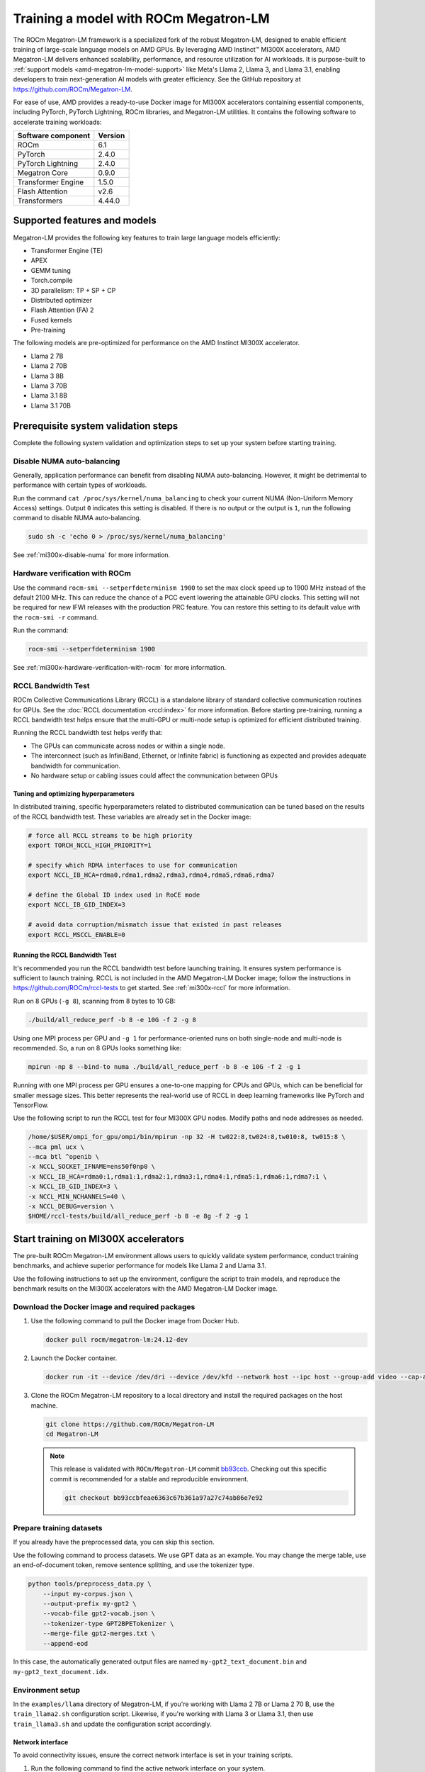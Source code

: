 .. meta::
   :description: How to train a model using ROCm Megatron-LM
   :keywords: ROCm, AI, LLM, train, Megatron-LM, megatron, Llama, tutorial, docker, torch

**************************************
Training a model with ROCm Megatron-LM
**************************************

.. _amd-megatron-lm:

The ROCm Megatron-LM framework is a specialized fork of the robust Megatron-LM, designed to
enable efficient training of large-scale language models on AMD GPUs. By leveraging AMD Instinct™ MI300X
accelerators, AMD Megatron-LM delivers enhanced scalability, performance, and resource utilization for AI
workloads. It is purpose-built to :ref:`support models <amd-megatron-lm-model-support>`
like Meta's Llama 2, Llama 3, and Llama 3.1, enabling developers to train next-generation AI models with greater
efficiency. See the GitHub repository at `<https://github.com/ROCm/Megatron-LM>`__.

For ease of use, AMD provides a ready-to-use Docker image for MI300X accelerators containing essential
components, including PyTorch, PyTorch Lightning, ROCm libraries, and Megatron-LM utilities. It contains the
following software to accelerate training workloads:

+--------------------------+--------------------------------+
| Software component       | Version                        |
+==========================+================================+
| ROCm                     | 6.1                            |
+--------------------------+--------------------------------+
| PyTorch                  | 2.4.0                          |
+--------------------------+--------------------------------+
| PyTorch Lightning        | 2.4.0                          |
+--------------------------+--------------------------------+
| Megatron Core            | 0.9.0                          |
+--------------------------+--------------------------------+
| Transformer Engine       | 1.5.0                          |
+--------------------------+--------------------------------+
| Flash Attention          | v2.6                           |
+--------------------------+--------------------------------+
| Transformers             | 4.44.0                         |
+--------------------------+--------------------------------+

Supported features and models
=============================

Megatron-LM provides the following key features to train large language models efficiently:

- Transformer Engine (TE)

- APEX

- GEMM tuning

- Torch.compile

- 3D parallelism: TP + SP + CP

- Distributed optimizer

- Flash Attention (FA) 2

- Fused kernels

- Pre-training

.. _amd-megatron-lm-model-support:

The following models are pre-optimized for performance on the AMD Instinct MI300X accelerator.

* Llama 2 7B

* Llama 2 70B

* Llama 3 8B

* Llama 3 70B

* Llama 3.1 8B

* Llama 3.1 70B

Prerequisite system validation steps
====================================

Complete the following system validation and optimization steps to set up your system before starting training.

Disable NUMA auto-balancing
---------------------------

Generally, application performance can benefit from disabling NUMA auto-balancing. However,
it might be detrimental to performance with certain types of workloads.

Run the command ``cat /proc/sys/kernel/numa_balancing`` to check your current NUMA (Non-Uniform
Memory Access) settings. Output ``0`` indicates this setting is disabled. If there is no output or
the output is ``1``, run the following command to disable NUMA auto-balancing.

.. code-block:: shell

   sudo sh -c 'echo 0 > /proc/sys/kernel/numa_balancing'

See :ref:`mi300x-disable-numa` for more information.

Hardware verification with ROCm
-------------------------------

Use the command ``rocm-smi --setperfdeterminism 1900`` to set the max clock speed up to 1900 MHz
instead of the default 2100 MHz. This can reduce the chance of a PCC event lowering the attainable
GPU clocks. This setting will not be required for new IFWI releases with the production PRC feature.
You can restore this setting to its default value with the ``rocm-smi -r`` command.

Run the command:

.. code-block:: shell

   rocm-smi --setperfdeterminism 1900

See :ref:`mi300x-hardware-verification-with-rocm` for more information.

RCCL Bandwidth Test
-------------------

ROCm Collective Communications Library (RCCL) is a standalone library of standard collective communication
routines for GPUs. See the :doc:`RCCL documentation <rccl:index>` for more information. Before starting
pre-training, running a RCCL bandwidth test helps ensure that the multi-GPU or multi-node setup is optimized
for efficient distributed training.

Running the RCCL bandwidth test helps verify that:

- The GPUs can communicate across nodes or within a single node.

- The interconnect (such as InfiniBand, Ethernet, or Infinite fabric) is functioning as expected and
  provides adequate bandwidth for communication.

- No hardware setup or cabling issues could affect the communication between GPUs

Tuning and optimizing hyperparameters
^^^^^^^^^^^^^^^^^^^^^^^^^^^^^^^^^^^^^

In distributed training, specific hyperparameters related to distributed communication can be tuned based on
the results of the RCCL bandwidth test. These variables are already set in the Docker image:

.. code-block:: shell

   # force all RCCL streams to be high priority
   export TORCH_NCCL_HIGH_PRIORITY=1

   # specify which RDMA interfaces to use for communication
   export NCCL_IB_HCA=rdma0,rdma1,rdma2,rdma3,rdma4,rdma5,rdma6,rdma7

   # define the Global ID index used in RoCE mode
   export NCCL_IB_GID_INDEX=3

   # avoid data corruption/mismatch issue that existed in past releases
   export RCCL_MSCCL_ENABLE=0

Running the RCCL Bandwidth Test
^^^^^^^^^^^^^^^^^^^^^^^^^^^^^^^

It's recommended you run the RCCL bandwidth test before launching training. It ensures system
performance is sufficient to launch training. RCCL is not included in the AMD Megatron-LM Docker
image; follow the instructions in `<https://github.com/ROCm/rccl-tests>`__ to get started.
See :ref:`mi300x-rccl` for more information.

Run on 8 GPUs (``-g 8``), scanning from 8 bytes to 10 GB:

.. code-block:: shell

   ./build/all_reduce_perf -b 8 -e 10G -f 2 -g 8

.. image:: ../../../data/how-to/rocm-for-ai/rccl-tests-8-gpu.png
   :width: 800

Using one MPI process per GPU and ``-g 1`` for performance-oriented runs on both single-node and multi-node is
recommended. So, a run on 8 GPUs looks something like:

.. code-block:: shell

   mpirun -np 8 --bind-to numa ./build/all_reduce_perf -b 8 -e 10G -f 2 -g 1

.. image:: ../../../data/how-to/rocm-for-ai/rccl-tests-1-mpi-process-per-gpu.png
   :width: 800

Running with one MPI process per GPU ensures a one-to-one mapping for CPUs and GPUs, which can be beneficial
for smaller message sizes. This better represents the real-world use of RCCL in deep learning frameworks like
PyTorch and TensorFlow.

Use the following script to run the RCCL test for four MI300X GPU nodes. Modify paths and node addresses as needed.

.. code-block::

   /home/$USER/ompi_for_gpu/ompi/bin/mpirun -np 32 -H tw022:8,tw024:8,tw010:8, tw015:8 \
   --mca pml ucx \
   --mca btl ^openib \
   -x NCCL_SOCKET_IFNAME=ens50f0np0 \
   -x NCCL_IB_HCA=rdma0:1,rdma1:1,rdma2:1,rdma3:1,rdma4:1,rdma5:1,rdma6:1,rdma7:1 \
   -x NCCL_IB_GID_INDEX=3 \
   -x NCCL_MIN_NCHANNELS=40 \
   -x NCCL_DEBUG=version \
   $HOME/rccl-tests/build/all_reduce_perf -b 8 -e 8g -f 2 -g 1

.. image:: ../../../data/how-to/rocm-for-ai/rccl-tests-4-mi300x-gpu-nodes.png
   :width: 800

.. _mi300x-amd-megatron-lm-training:

Start training on MI300X accelerators
=====================================

The pre-built ROCm Megatron-LM environment allows users to quickly validate system performance, conduct
training benchmarks, and achieve superior performance for models like Llama 2 and Llama 3.1.

Use the following instructions to set up the environment, configure the script to train models, and
reproduce the benchmark results on the MI300X accelerators with the AMD Megatron-LM Docker
image.

.. _amd-megatron-lm-requirements:

Download the Docker image and required packages
-----------------------------------------------

1. Use the following command to pull the Docker image from Docker Hub.

   .. code-block:: shell

      docker pull rocm/megatron-lm:24.12-dev

2. Launch the Docker container.

   .. code-block:: shell

      docker run -it --device /dev/dri --device /dev/kfd --network host --ipc host --group-add video --cap-add SYS_PTRACE --security-opt seccomp=unconfined --privileged -v $CACHE_DIR:/root/.cache --name megatron-dev-env rocm/megatron-lm:24.12-dev /bin/bash

3. Clone the ROCm Megatron-LM repository to a local directory and install the required packages on the host machine.

   .. code-block:: shell

      git clone https://github.com/ROCm/Megatron-LM
      cd Megatron-LM

   .. note::

      This release is validated with ``ROCm/Megatron-LM`` commit `bb93ccb <https://github.com/ROCm/Megatron-LM/tree/bb93ccbfeae6363c67b361a97a27c74ab86e7e92>`_.
      Checking out this specific commit is recommended for a stable and reproducible environment.

      .. code-block:: shell
         
         git checkout bb93ccbfeae6363c67b361a97a27c74ab86e7e92

Prepare training datasets
-------------------------

If you already have the preprocessed data, you can skip this section.

Use the following command to process datasets. We use GPT data as an example. You may change the merge table, use an
end-of-document token, remove sentence splitting, and use the tokenizer type.

.. code-block:: shell

   python tools/preprocess_data.py \
       --input my-corpus.json \
       --output-prefix my-gpt2 \
       --vocab-file gpt2-vocab.json \
       --tokenizer-type GPT2BPETokenizer \
       --merge-file gpt2-merges.txt \
       --append-eod

In this case, the automatically generated output files are named ``my-gpt2_text_document.bin`` and
``my-gpt2_text_document.idx``.

.. image:: ../../../data/how-to/rocm-for-ai/prep-training-datasets-my-gpt2-text-document.png
   :width: 800

.. _amd-megatron-lm-environment-setup:

Environment setup
-----------------

In the ``examples/llama`` directory of Megatron-LM, if you're working with Llama 2 7B or Llama 2 70 B, use the
``train_llama2.sh`` configuration script. Likewise, if you're working with Llama 3 or Llama 3.1, then use
``train_llama3.sh`` and update the configuration script accordingly.

Network interface
^^^^^^^^^^^^^^^^^

To avoid connectivity issues, ensure the correct network interface is set in your training scripts.

1. Run the following command to find the active network interface on your system.

   .. code-block:: shell

      ip a

2. Update the ``NCCL_SOCKET_IFNAME`` and ``GLOO_SOCKET_IFNAME`` variables with your system’s network interface. For
   example:

   .. code-block:: shell

      export NCCL_SOCKET_IFNAME=ens50f0np0

      export GLOO_SOCKET_IFNAME=ens50f0np0

Dataset options
^^^^^^^^^^^^^^^

You can use either mock data or real data for training.

* If you're using a real dataset, update the ``DATA_PATH`` variable to point to the location of your dataset.

  .. code-block:: shell

     DATA_DIR="/root/.cache/data" # Change to where your dataset is stored

     DATA_PATH=${DATA_DIR}/bookcorpus_text_sentence

  .. code-block:: shell

     --data-path $DATA_PATH

  Ensure that the files are accessible inside the Docker container.

* Mock data can be useful for testing and validation. If you're using mock data, replace ``--data-path $DATA_PATH`` with the ``--mock-data`` option.

  .. code-block:: shell

     --mock-data

Tokenizer
^^^^^^^^^

Tokenization is the process of converting raw text into tokens that can be processed by the model. For Llama
models, this typically involves sub-word tokenization, where words are broken down into smaller units based on
a fixed vocabulary. The tokenizer is trained along with the model on a large corpus of text, and it learns a
fixed vocabulary that can represent a wide range of text from different domains. This allows Llama models to
handle a variety of input sequences, including unseen words or domain-specific terms.

To train any of the Llama 2 models that this Docker image supports, use the ``Llama2Tokenizer``.

To train any of Llama 3 and Llama 3.1 models that this Docker image supports, use the ``HuggingFaceTokenizer``.
Set the Hugging Face model link in the ``TOKENIZER_MODEL`` variable.

For example, if you're using the Llama 3.1 8B model:

.. code-block:: shell

   TOKENIZER_MODEL=meta-llama/Llama-3.1-8B

Run benchmark tests
-------------------

.. note::

   If you're running **multi node training**, update the following environment variables. They can
   also be passed as command line arguments.

   * Change ``localhost`` to the master node's hostname:

     .. code-block:: shell

        MASTER_ADDR="${MASTER_ADDR:-localhost}"

   * Set the number of nodes you want to train on (for instance, ``2``, ``4``, ``8``):

     .. code-block:: shell

        NNODES="${NNODES:-1}"

   * Set the rank of each node (0 for master, 1 for the first worker node, and so on):

     .. code-block:: shell

        NODE_RANK="${NODE_RANK:-0}"

* Use this command to run a performance benchmark test of any of the Llama 2 models that this Docker image supports (see :ref:`variables <amd-megatron-lm-benchmark-test-vars>`).

  .. code-block:: shell

     {variables} bash examples/llama/train_llama2.sh

* Use this command to run a performance benchmark test of any of the Llama 3 and Llama 3.1 models that this Docker image supports (see :ref:`variables <amd-megatron-lm-benchmark-test-vars>`).

  .. code-block:: shell

     {variables} bash examples/llama/train_llama3.sh

.. _amd-megatron-lm-benchmark-test-vars:

The benchmark tests support the same set of variables:

+--------------------------+-----------------------+-----------------------+
| Name                     | Options               | Description           |
+==========================+=======================+=======================+
| ``TEE_OUTPUT``           | 0 or 1                | 0: disable training   |
|                          |                       | log                   |
|                          |                       |                       |
|                          |                       | 1: enable training    |
|                          |                       | log                   |
+--------------------------+-----------------------+-----------------------+
| ``MBS``                  |                       | Micro batch size      |
+--------------------------+-----------------------+-----------------------+
| ``BS``                   |                       | Batch size            |
+--------------------------+-----------------------+-----------------------+
| ``TP``                   | 1, 2, 4, 8            | Tensor parallel       |
+--------------------------+-----------------------+-----------------------+
| ``TE_FP8``               | 0 or 1                | Datatype.             |
|                          |                       | If it is set to 1,    |
|                          |                       | FP8.                  |
|                          |                       |                       |
|                          |                       | If it is set to 0.    |
|                          |                       | BP16                  |
+--------------------------+-----------------------+-----------------------+
| ``NO_TORCH_COMPILE``     | 0 or 1                | If it is set to 1,    |
|                          |                       | enable torch.compile. |
|                          |                       |                       |
|                          |                       | If it is set to 0.    |
|                          |                       | Disable torch.compile |
|                          |                       | (default)             |
+--------------------------+-----------------------+-----------------------+
| ``SEQ_LENGTH``           |                       | Input sequence length |
+--------------------------+-----------------------+-----------------------+
| ``GEMM_TUNING``          | 0 or 1                | If it is set to 1,    |
|                          |                       | enable gemm tuning.   |
|                          |                       |                       |
|                          |                       | If it is set to 0,    |
|                          |                       | disable gemm tuning   |
+--------------------------+-----------------------+-----------------------+
| ``USE_FLASH_ATTN``       | 0 or 1                | 0: disable flash      |
|                          |                       | attention             |
|                          |                       |                       |
|                          |                       | 1: enable flash       |
|                          |                       | attention             |
+--------------------------+-----------------------+-----------------------+
| ``ENABLE_PROFILING``     | 0 or 1                | 0: disable torch      |
|                          |                       | profiling             |
|                          |                       |                       |
|                          |                       | 1: enable torch       |
|                          |                       | profiling             |
+--------------------------+-----------------------+-----------------------+
| ``MODEL_SIZE``           |                       | The size of the mode: |
|                          |                       | 7B/70B, etc.          |
+--------------------------+-----------------------+-----------------------+
| ``TOTAL_ITERS``          |                       | Total number of       |
|                          |                       | iterations            |
+--------------------------+-----------------------+-----------------------+
| ``transformer-impl``     | transformer_engine or | Enable transformer    |
|                          | local                 | engine by default     |
+--------------------------+-----------------------+-----------------------+

Benchmarking examples
^^^^^^^^^^^^^^^^^^^^^

.. tab-set::

   .. tab-item:: Single node training
      :sync: single

      Use this command to run training with Llama 2 7B model on a single node. You can specify MBS, BS, FP,
      datatype, and so on.

      .. code-block:: bash

         TEE_OUTPUT=1 MBS=5 BS=120 TP=8 TE_FP8=0 NO_TORCH_COMPILE=1
         SEQ_LENGTH=4096 bash examples/llama/train_llama2.sh

      You can find the training logs at the location defined in ``$TRAIN_LOG`` in the :ref:`configuration script <amd-megatron-lm-environment-setup>`.

      See the sample output:

      .. image:: ../../../data/how-to/rocm-for-ai/llama2-7b-training-log-sample.png
         :width: 800

   .. tab-item:: Multi node training
      :sync: multi

      Launch the Docker container on each node.

      In this example, run training with Llama 2 7B model on 2 nodes with specific MBS, BS, FP, datatype, and
      so on.

      On the master node:

      .. code-block:: bash

         TEE_OUTPUT=1 MBS=4 BS=64 TP=8 TE_FP8=0 NO_TORCH_COMPILE=1
         SEQ_LENGTH=4096 bash examples/llama/train_llama2.sh

      On the worker node:

      .. code-block:: bash

         TEE_OUTPUT=1 MBS=4 BS=64 TP=8 TE_FP8=0 NO_TORCH_COMPILE=1
         SEQ_LENGTH=4096 bash examples/llama/train_llama2.sh

      You can find the training logs at the location defined in ``$TRAIN_LOG`` in the :ref:`configuration script <amd-megatron-lm-environment-setup>`.

      Sample output for 2-node training:

      Master node:

      .. image:: ../../../data/how-to/rocm-for-ai/2-node-training-master.png
         :width: 800

      Worker node:

      .. image:: ../../../data/how-to/rocm-for-ai/2-node-training-worker.png
         :width: 800

